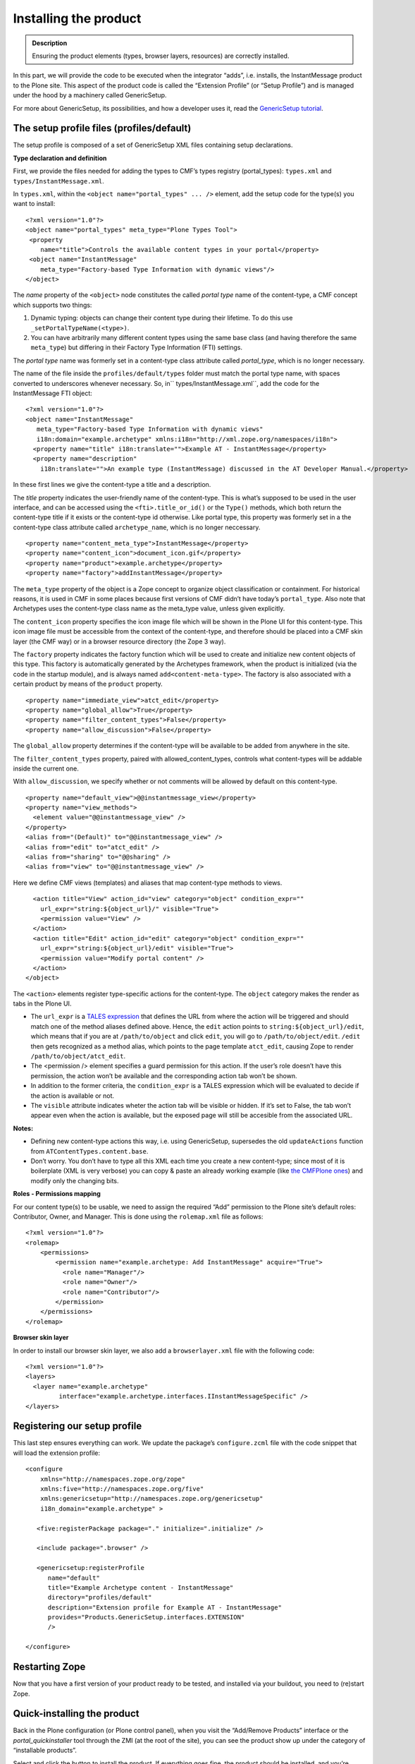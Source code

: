 ===========================
Installing the product 
===========================

.. admonition:: Description

		Ensuring the product elements (types, browser layers,
		resources) are correctly installed. 

In this part, we will provide the code to be executed when the
integrator “adds”, i.e. installs, the InstantMessage product to the
Plone site. This aspect of the product code is called the “Extension
Profile” (or “Setup Profile”) and is managed under the hood by a
machinery called GenericSetup.

For more about GenericSetup, its possibilities, and how a developer uses
it, read the `GenericSetup tutorial`_.

The setup profile files (profiles/default)
~~~~~~~~~~~~~~~~~~~~~~~~~~~~~~~~~~~~~~~~~~

The setup profile is composed of a set of GenericSetup XML files
containing setup declarations.

**Type declaration and definition**

First, we provide the files needed for adding the types to CMF’s types
registry (portal\_types): ``types.xml`` and
``types/InstantMessage.xml``.

In ``types.xml``, within the ``<object name="portal_types" ... />``
element, add the setup code for the type(s) you want to install:

::

    <?xml version="1.0"?>
    <object name="portal_types" meta_type="Plone Types Tool">
     <property
        name="title">Controls the available content types in your portal</property>
     <object name="InstantMessage"
        meta_type="Factory-based Type Information with dynamic views"/>
    </object> 

The *name* property of the ``<object>`` node constitutes the called
*portal type* name of the content-type, a CMF concept which supports two
things:

#. Dynamic typing: objects can change their content type during their
   lifetime. To do this use ``_setPortalTypeName(<type>``\ ``)``.
#. You can have arbitrarily many different content types using the same
   base class (and having therefore the same ``meta_type``) but
   differing in their Factory Type Information (FTI) settings.

The *portal type* name was formerly set in a content-type class
attribute called *portal\_type*, which is no longer necessary.

The name of the file inside the ``profiles/default/types`` folder must
match the portal type name, with spaces converted to underscores
whenever necessary. So, in\ `` types/InstantMessage.xml``, add the code
for the InstantMessage FTI object:

::

    <?xml version="1.0"?>
    <object name="InstantMessage"
       meta_type="Factory-based Type Information with dynamic views"
       i18n:domain="example.archetype" xmlns:i18n="http://xml.zope.org/namespaces/i18n">
      <property name="title" i18n:translate="">Example AT - InstantMessage</property>
      <property name="description"
        i18n:translate="">An example type (InstantMessage) discussed in the AT Developer Manual.</property>

In these first lines we give the content-type a title and a description.

The *title* property indicates the user-friendly name of the
content-type. This is what’s supposed to be used in the user interface,
and can be accessed using the ``<fti>.title_or_id()`` or the ``Type()``
methods, which both return the content-type title if it exists or the
content-type id otherwise. Like portal type, this property was formerly
set in a the content-type class attribute called ``archetype_name``,
which is no longer neccessary.

::

      <property name="content_meta_type">InstantMessage</property>
      <property name="content_icon">document_icon.gif</property>
      <property name="product">example.archetype</property>
      <property name="factory">addInstantMessage</property>

.. _GenericSetup tutorial: ../../../../tutorial/genericsetup

The ``meta_type`` property of the object is a Zope concept to organize
object classification or containment. For historical reasons, it is used
in CMF in some places because first versions of CMF didn’t have today’s
``portal_type``. Also note that Archetypes uses the content-type class
name as the meta\_type value, unless given explicitly.

The ``content_icon`` property specifies the icon image file which will
be shown in the Plone UI for this content-type. This icon image file
must be accessible from the context of the content-type, and therefore
should be placed into a CMF skin layer (the CMF way) or in a browser
resource directory (the Zope 3 way).

The ``factory`` property indicates the factory function which will be
used to create and initialize new content objects of this type. This
factory is automatically generated by the Archetypes framework, when the
product is initialized (via the code in the startup module), and is
always named ``add<content-meta-type>``. The factory is also associated
with a certain product by means of the ``product`` property.

::

      <property name="immediate_view">atct_edit</property>
      <property name="global_allow">True</property>
      <property name="filter_content_types">False</property>
      <property name="allow_discussion">False</property>

The ``global_allow`` property determines if the content-type will be
available to be added from anywhere in the site.

The ``filter_content_types`` property, paired with
allowed\_content\_types, controls what content-types will be addable
inside the current one.

With ``allow_discussion``, we specify whether or not comments will be
allowed by default on this content-type.

::

      <property name="default_view">@@instantmessage_view</property>
      <property name="view_methods">
        <element value="@@instantmessage_view" />
      </property>
      <alias from="(Default)" to="@@instantmessage_view" />
      <alias from="edit" to="atct_edit" />
      <alias from="sharing" to="@@sharing" />
      <alias from="view" to="@@instantmessage_view" />

Here we define CMF views (templates) and aliases that map content-type
methods to views.

::

      <action title="View" action_id="view" category="object" condition_expr=""
        url_expr="string:${object_url}/" visible="True">
        <permission value="View" />
      </action>
      <action title="Edit" action_id="edit" category="object" condition_expr=""
        url_expr="string:${object_url}/edit" visible="True">
        <permission value="Modify portal content" />
      </action>
    </object>

The ``<action>`` elements register type-specific actions for the
content-type. The ``object`` category makes the render as tabs in the
Plone UI.

-  The ``url_expr`` is a `TALES expression`_ that defines the URL from
   where the action will be triggered and should match one of the method
   aliases defined above. Hence, the ``edit`` action points to
   ``string:${object_url}/edit``, which means that if you are at
   ``/path/to/object`` and click ``edit``, you will go to
   ``/path/to/object/edit``. ``/edit`` then gets recognized as a method
   alias, which points to the page template ``atct_edit``, causing Zope
   to render ``/path/to/object/atct_edit``.
-  The <permission /> element specifies a guard permission for this
   action. If the user’s role doesn’t have this permission, the action
   won’t be available and the corresponding action tab won’t be shown.
-  In addition to the former criteria, the ``condition_expr`` is a TALES
   expression which will be evaluated to decide if the action is
   available or not.
-  The ``visible`` attribute indicates wheter the action tab will be
   visible or hidden. If it’s set to False, the tab won’t appear even
   when the action is available, but the exposed page will still be
   accesible from the associated URL.

\ **Notes:**\ 

-  Defining new content-type actions this way, i.e. using GenericSetup,
   supersedes the old ``updateActions`` function from
   ``ATContentTypes.content.base``.
-  Don’t worry. You don’t have to type all this XML each time you create
   a new content-type; since most of it is boilerplate (XML is very
   verbose) you can copy & paste an already working example (like `the
   CMFPlone ones`_) and modify only the changing bits.

.. _TALES expression: ../../../../tutorial/zpt/advanced-usage
.. _the CMFPlone ones: http://dev.plone.org/plone/browser/CMFPlone/tags/3.1.4/profiles/default/types

**Roles - Permissions mapping**

For our content type(s) to be usable, we need to assign the required
“Add” permission to the Plone site’s default roles: Contributor, Owner,
and Manager. This is done using the ``rolemap.xml`` file as follows:

::

    <?xml version="1.0"?>
    <rolemap>
        <permissions>
            <permission name="example.archetype: Add InstantMessage" acquire="True">
              <role name="Manager"/>
              <role name="Owner"/>
              <role name="Contributor"/>
            </permission>
        </permissions>
    </rolemap>

**Browser skin layer**

In order to install our browser skin layer, we also add a
``browserlayer.xml`` file with the following code:

::

    <?xml version="1.0"?>
    <layers>  
      <layer name="example.archetype"
             interface="example.archetype.interfaces.IInstantMessageSpecific" />
    </layers>

Registering our setup profile
~~~~~~~~~~~~~~~~~~~~~~~~~~~~~

This last step ensures everything can work. We update the package’s
``configure.zcml`` file with the code snippet that will load the
extension profile:

::

    <configure
        xmlns="http://namespaces.zope.org/zope"
        xmlns:five="http://namespaces.zope.org/five"
        xmlns:genericsetup="http://namespaces.zope.org/genericsetup"
        i18n_domain="example.archetype" >

       <five:registerPackage package="." initialize=".initialize" />

       <include package=".browser" />

       <genericsetup:registerProfile
          name="default"
          title="Example Archetype content - InstantMessage"
          directory="profiles/default"
          description="Extension profile for Example AT - InstantMessage"
          provides="Products.GenericSetup.interfaces.EXTENSION"
          />

    </configure>

Restarting Zope
~~~~~~~~~~~~~~~

Now that you have a first version of your product ready to be tested,
and installed via your buildout, you need to (re)start Zope.

Quick-installing the product
~~~~~~~~~~~~~~~~~~~~~~~~~~~~

Back in the Plone configuration (or Plone control panel), when you visit
the “Add/Remove Products” interface or the *portal\_quickinstaller* tool
through the ZMI (at the root of the site), you can see the product show
up under the category of “installable products”.

Select and click the button to install the product. If everything goes
fine, the product should be installed, and you’re ready to start using
it!
